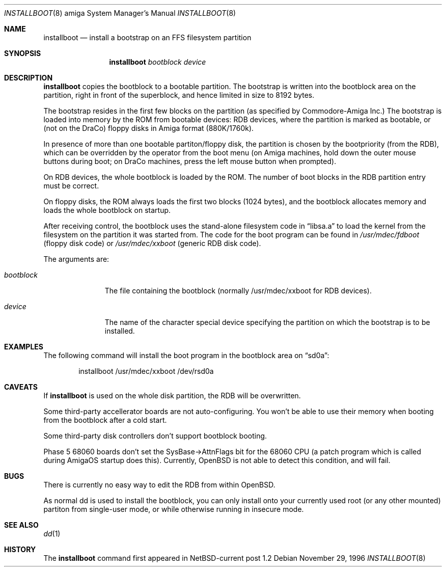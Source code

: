 .\"	$OpenBSD: installboot.8,v 1.4 1999/07/08 22:56:01 deraadt Exp $
.\"	$NetBSD: installboot.8,v 1.1.1.1 1996/11/29 23:36:30 is Exp $
.\"
.\" Copyright (c) 1995 Paul Kranenburg
.\" All rights reserved.
.\"
.\" Redistribution and use in source and binary forms, with or without
.\" modification, are permitted provided that the following conditions
.\" are met:
.\" 1. Redistributions of source code must retain the above copyright
.\"    notice, this list of conditions and the following disclaimer.
.\" 2. Redistributions in binary form must reproduce the above copyright
.\"    notice, this list of conditions and the following disclaimer in the
.\"    documentation and/or other materials provided with the distribution.
.\" 3. All advertising materials mentioning features or use of this software
.\"    must display the following acknowledgement:
.\"      This product includes software developed by Paul Kranenburg.
.\" 3. The name of the author may not be used to endorse or promote products
.\"    derived from this software without specific prior written permission
.\"
.\" THIS SOFTWARE IS PROVIDED BY THE AUTHOR ``AS IS'' AND ANY EXPRESS OR
.\" IMPLIED WARRANTIES, INCLUDING, BUT NOT LIMITED TO, THE IMPLIED WARRANTIES
.\" OF MERCHANTABILITY AND FITNESS FOR A PARTICULAR PURPOSE ARE DISCLAIMED.
.\" IN NO EVENT SHALL THE AUTHOR BE LIABLE FOR ANY DIRECT, INDIRECT,
.\" INCIDENTAL, SPECIAL, EXEMPLARY, OR CONSEQUENTIAL DAMAGES (INCLUDING, BUT
.\" NOT LIMITED TO, PROCUREMENT OF SUBSTITUTE GOODS OR SERVICES; LOSS OF USE,
.\" DATA, OR PROFITS; OR BUSINESS INTERRUPTION) HOWEVER CAUSED AND ON ANY
.\" THEORY OF LIABILITY, WHETHER IN CONTRACT, STRICT LIABILITY, OR TORT
.\" (INCLUDING NEGLIGENCE OR OTHERWISE) ARISING IN ANY WAY OUT OF THE USE OF
.\" THIS SOFTWARE, EVEN IF ADVISED OF THE POSSIBILITY OF SUCH DAMAGE.
.\"
.Dd November 29, 1996
.Dt INSTALLBOOT 8 amiga
.Os
.Sh NAME
.Nm installboot
.Nd install a bootstrap on an FFS filesystem partition
.Sh SYNOPSIS
.Nm installboot
.Ar bootblock
.Ar device
.Sh DESCRIPTION
.Nm installboot
copies the bootblock to a bootable partition. The
bootstrap is written into the bootblock area on the partition, right
in front of the superblock, and hence limited in size to
8192 bytes.
.Pp
The bootstrap resides in the first few blocks on the partition
.Pq as specified by Commodore-Amiga Inc.
The bootstrap is loaded into memory by the ROM from bootable devices:
RDB devices, where the partition is marked as bootable, or (not on the
DraCo) floppy disks in Amiga format (880K/1760k).
.Pp
In presence of more than one bootable partiton/floppy disk, the partition
is chosen by the bootpriority (from the RDB), which can be overridden by
the operator from the boot menu (on Amiga machines, hold down the outer
mouse buttons during boot; on DraCo machines, press the left mouse button
when prompted).
.Pp
On RDB devices, the whole bootblock is loaded by the ROM. The number of
boot blocks in the RDB partition entry must be correct.
.Pp
On floppy disks, the ROM always loads the first two blocks (1024 bytes),
and the bootblock allocates memory and loads the whole bootblock on startup.
.Pp
After receiving control, the bootblock uses the stand-alone
filesystem code in
.Dq libsa.a
to load the kernel from the filesystem on the partition it was started from.
The code for the boot program can be found in
.Pa /usr/mdec/fdboot
.Pq floppy disk code
or
.Pa /usr/mdec/xxboot
.Pq generic RDB disk code .
.Pp
The arguments are:
.Bl -tag -width bootblock
.It Ar bootblock
The file containing the bootblock (normally /usr/mdec/xxboot for RDB devices).
.It Ar device
The name of the character special device specifying the partition on which the
bootstrap is to be installed.
.El
.Sh EXAMPLES
The following command will install the
boot program in the bootblock area on
.Dq sd0a :
.Bd -literal -offset indent
installboot /usr/mdec/xxboot /dev/rsd0a
.Ed
.Sh CAVEATS
If
.Nm
is used on the whole disk partition, the RDB will be overwritten.
.Pp
Some third-party accellerator boards are not auto-configuring. You won't
be able to use their memory when booting from the bootblock after a cold
start.
.Pp
Some third-party disk controllers don't support bootblock booting.
.Pp
Phase 5 68060 boards don't set the SysBase->AttnFlags bit for the 68060
CPU (a patch program which is called during AmigaOS startup does this).
Currently,
.Tn OpenBSD
is not able to detect this condition, and will fail.
.Sh BUGS
There is currently no easy way to edit the RDB from within
.Tn OpenBSD.
.Pp
As normal dd is used to install the bootblock, you can only install onto
your currently used root (or any other mounted) partiton from single-user
mode, or while otherwise running in insecure mode.
.Sh "SEE ALSO"
.Xr dd 1
.Sh HISTORY
The
.Nm
command first appeared in NetBSD-current post 1.2

